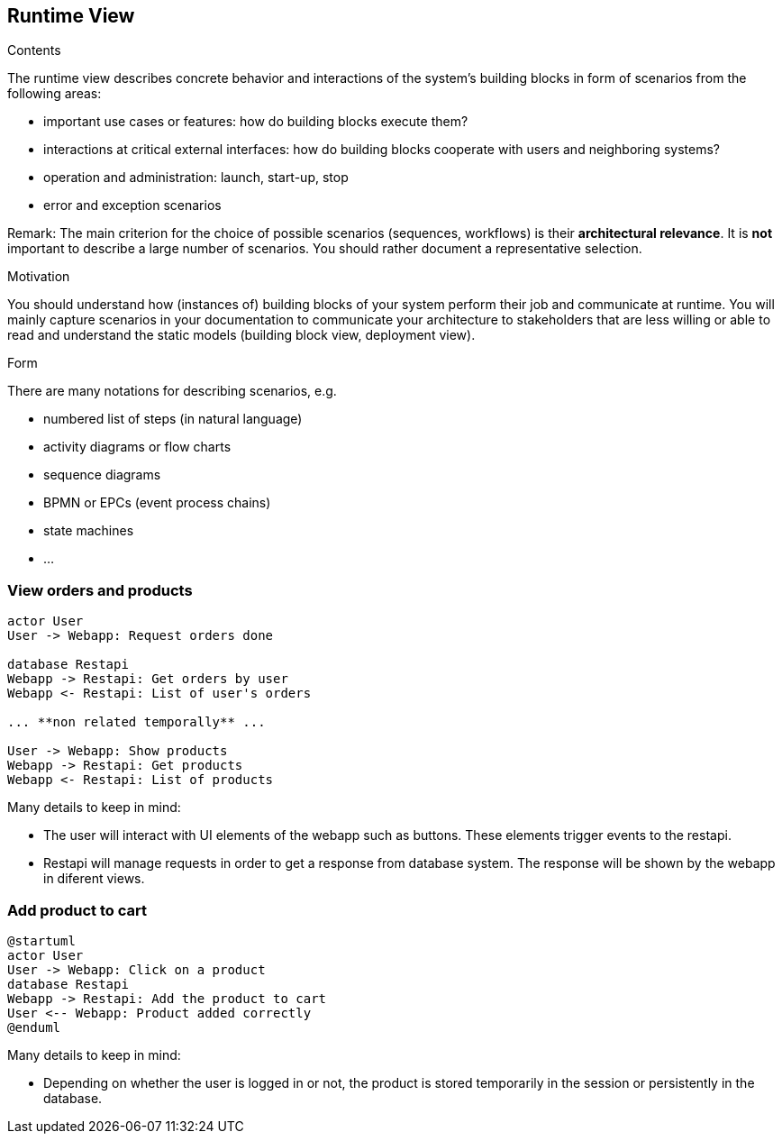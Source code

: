 [[section-runtime-view]]
== Runtime View


[role="arc42help"]
****
.Contents
The runtime view describes concrete behavior and interactions of the system’s building blocks in form of scenarios from the following areas:

* important use cases or features: how do building blocks execute them?
* interactions at critical external interfaces: how do building blocks cooperate with users and neighboring systems?
* operation and administration: launch, start-up, stop
* error and exception scenarios

Remark: The main criterion for the choice of possible scenarios (sequences, workflows) is their *architectural relevance*. It is *not* important to describe a large number of scenarios. You should rather document a representative selection.

.Motivation
You should understand how (instances of) building blocks of your system perform their job and communicate at runtime.
You will mainly capture scenarios in your documentation to communicate your architecture to stakeholders that are less willing or able to read and understand the static models (building block view, deployment view).

.Form
There are many notations for describing scenarios, e.g.

* numbered list of steps (in natural language)
* activity diagrams or flow charts
* sequence diagrams
* BPMN or EPCs (event process chains)
* state machines
* ...

****

=== View orders and products

[plantuml,"Sequence diagram",png]
----
actor User
User -> Webapp: Request orders done

database Restapi
Webapp -> Restapi: Get orders by user
Webapp <- Restapi: List of user's orders

... **non related temporally** ...

User -> Webapp: Show products
Webapp -> Restapi: Get products
Webapp <- Restapi: List of products
----
Many details to keep in mind:

* The user will interact with UI elements of the webapp such as buttons. These elements trigger events to the restapi.
* Restapi will manage requests in order to get a response from database system. The response will be shown by the webapp in diferent views.


=== Add product to cart 
[plantuml,"Sequence diagram_AddProduct",png]
----
@startuml
actor User
User -> Webapp: Click on a product
database Restapi
Webapp -> Restapi: Add the product to cart
User <-- Webapp: Product added correctly
@enduml
----
Many details to keep in mind:

* Depending on whether the user is logged in or not, the product is stored temporarily in the session or persistently in the database. 

